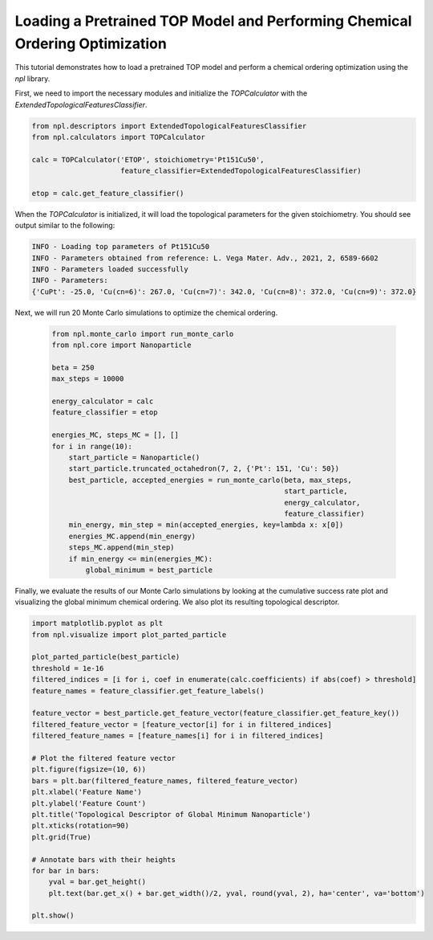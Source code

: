 Loading a Pretrained TOP Model and Performing Chemical Ordering Optimization
==========================================================================

This tutorial demonstrates how to load a pretrained TOP model and perform a chemical ordering optimization using the `npl` library.

First, we need to import the necessary modules and initialize the `TOPCalculator` with the `ExtendedTopologicalFeaturesClassifier`.

.. code-block:: python

    from npl.descriptors import ExtendedTopologicalFeaturesClassifier
    from npl.calculators import TOPCalculator

    calc = TOPCalculator('ETOP', stoichiometry='Pt151Cu50',
                         feature_classifier=ExtendedTopologicalFeaturesClassifier)

    etop = calc.get_feature_classifier()

When the `TOPCalculator` is initialized, it will load the topological parameters for the given stoichiometry. You should see output similar to the following:

.. code-block:: text

    INFO - Loading top parameters of Pt151Cu50
    INFO - Parameters obtained from reference: L. Vega Mater. Adv., 2021, 2, 6589-6602
    INFO - Parameters loaded successfully
    INFO - Parameters: 
    {'CuPt': -25.0, 'Cu(cn=6)': 267.0, 'Cu(cn=7)': 342.0, 'Cu(cn=8)': 372.0, 'Cu(cn=9)': 372.0}

Next, we will run 20 Monte Carlo simulations to optimize the chemical ordering.

    .. code-block:: python

        from npl.monte_carlo import run_monte_carlo
        from npl.core import Nanoparticle

        beta = 250
        max_steps = 10000

        energy_calculator = calc
        feature_classifier = etop

        energies_MC, steps_MC = [], []
        for i in range(10):
            start_particle = Nanoparticle()
            start_particle.truncated_octahedron(7, 2, {'Pt': 151, 'Cu': 50})
            best_particle, accepted_energies = run_monte_carlo(beta, max_steps,
                                                               start_particle,
                                                               energy_calculator,
                                                               feature_classifier)
            min_energy, min_step = min(accepted_energies, key=lambda x: x[0])
            energies_MC.append(min_energy)
            steps_MC.append(min_step)
            if min_energy <= min(energies_MC):
                global_minimum = best_particle


Finally, we evaluate the results of our Monte Carlo simulations by looking at the cumulative success rate plot and visualizing the global minimum chemical ordering. We also plot its resulting topological descriptor.

.. code-block:: python

    import matplotlib.pyplot as plt
    from npl.visualize import plot_parted_particle

    plot_parted_particle(best_particle)
    threshold = 1e-16
    filtered_indices = [i for i, coef in enumerate(calc.coefficients) if abs(coef) > threshold]
    feature_names = feature_classifier.get_feature_labels()

    feature_vector = best_particle.get_feature_vector(feature_classifier.get_feature_key())
    filtered_feature_vector = [feature_vector[i] for i in filtered_indices]
    filtered_feature_names = [feature_names[i] for i in filtered_indices]

    # Plot the filtered feature vector
    plt.figure(figsize=(10, 6))
    bars = plt.bar(filtered_feature_names, filtered_feature_vector)
    plt.xlabel('Feature Name')
    plt.ylabel('Feature Count')
    plt.title('Topological Descriptor of Global Minimum Nanoparticle')
    plt.xticks(rotation=90)
    plt.grid(True)

    # Annotate bars with their heights
    for bar in bars:
        yval = bar.get_height()
        plt.text(bar.get_x() + bar.get_width()/2, yval, round(yval, 2), ha='center', va='bottom')

    plt.show()

.. figure:: ../images/tutorial4_image1.png

    :alt: Global Minimum Nanoparticle
    :align: center

.. figure:: ../images/tutorial4_image2.png

    :alt: Topological Descriptor of Global Minimum Nanoparticle
    :align: center

